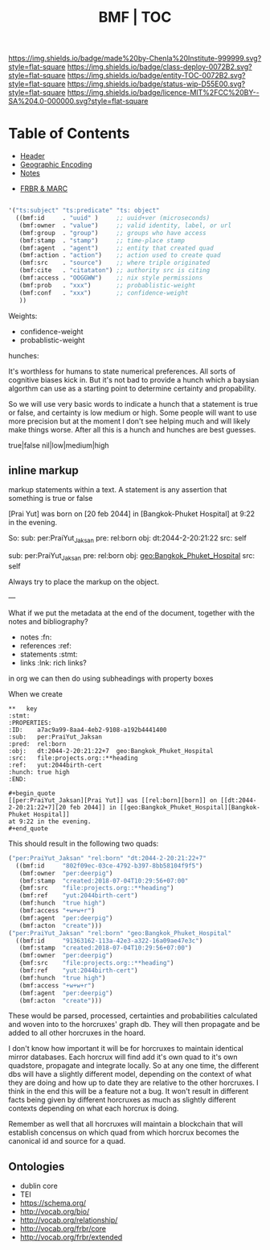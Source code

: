 #   -*- mode: org; fill-column: 60 -*-
#+STARTUP: showall
#+TITLE:  BMF | TOC

[[https://img.shields.io/badge/made%20by-Chenla%20Institute-999999.svg?style=flat-square]] 
[[https://img.shields.io/badge/class-deploy-0072B2.svg?style=flat-square]]
[[https://img.shields.io/badge/entity-TOC-0072B2.svg?style=flat-square]]
[[https://img.shields.io/badge/status-wip-D55E00.svg?style=flat-square]]
[[https://img.shields.io/badge/licence-MIT%2FCC%20BY--SA%204.0-000000.svg?style=flat-square]]

* Table of Contents
:PROPERTIES:
:CUSTOM_ID: 
:Name:      /home/deerpig/proj/chenla/bmf/index.org
:Created:   2017-02-06T09:41@Prek Leap (11.642600N-104.919210W)
:ID:        c10d3a29-5475-45c7-a604-707d89f426c5
:VER:       551917936.623012821
:GEO:       48P-491193-1287029-15
:BXID:      proj:DHY4-0486
:Class:     deploy
:Entity:    toc
:Status:    wip 
:Licence:   MIT/CC BY-SA 4.0
:END:


 - [[./bmf-header.org][Header]]
 - [[./bmf-geo.org][Geographic Encoding]]
 - [[./bmf-notes.org][Notes]]


 - [[./bmf-frbr-and-marc.org][FRBR & MARC]]


#+begin_src emacs-lisp

'("ts:subject" "ts:predicate" "ts: object" 
  ((bmf:id     . "uuid" )     ;; uuid+ver (microseconds) 
   (bmf:owner  . "value")     ;; valid identity, label, or url 
   (bmf:group  . "group")     ;; groups who have access
   (bmf:stamp  . "stamp")     ;; time-place stamp
   (bmf:agent  . "agent")     ;; entity that created quad
   (bmf:action . "action")    ;; action used to create quad
   (bmf:src    . "source")    ;; where triple originated
   (bmf:cite   . "citataton") ;; authority src is citing
   (bmf:access . "OOGGWW")    ;; nix style permissions
   (bmf:prob   . "xxx")       ;; probablistic-weight
   (bmf:conf   . "xxx")       ;; confidence-weight
   ))
#+end_src

Weights:

 -  confidence-weight
 -  probablistic-weight 

hunches:

It's worthless for humans to state numerical preferences.
All sorts of cognitive biases kick in.  But it's not bad to
provide a hunch which a baysian algorthm can use as a
starting point to determine certainty and propability.

So we will use very basic words to indicate a hunch that a
statement is true or false, and certainty is low medium or
high.  Some people will want to use more precision but at
the moment I don't see helping much and will likely make
things worse.  After all this is a hunch and hunches are
best guesses.

   true|false  nil|low|medium|high

** inline markup

markup statements within a text.  A statement is any
assertion that something is true or false


[Prai Yut] was born on [20 feb 2044] in [Bangkok-Phuket
Hospital] at 9:22 in the evening.

   So:
        sub:  per:PraiYut_Jaksan 
        pre:  rel:born
        obj:  dt:2044-2-20:21:22
        src:  self

        sub:  per:PraiYut_Jaksan
        pre:  rel:born
        obj:  geo:Bangkok_Phuket_Hospital
        src:  self

Always try to place the markup on the object.

---

What if we put the metadata at the end of the document,
together with the notes and bibliography?  

  - notes       :fn:
  - references  :ref:
  - statements  :stmt:
  - links       :lnk: rich links?

in org we can then do using subheadings with property boxes

When we create 


#+begin_example
**   key                                                              :stmt:
:PROPERTIES:
:ID:    a7ac9a99-8aa4-4eb2-9108-a192b4441400
:sub:   per:PraiYut_Jaksan 
:pred:  rel:born
:obj:   dt:2044-2-20:21:22+7  geo:Bangkok_Phuket_Hospital
:src:   file:projects.org::**heading
:ref:   yut:2044birth-cert
:hunch: true high
:END:

#+begin_quote
[[per:PraiYut_Jaksan][Prai Yut]] was [[rel:born][born]] on [[dt:2044-2-20:21:22+7][20 feb 2044]] in [[geo:Bangkok_Phuket_Hospital][Bangkok-Phuket Hospital]]
at 9:22 in the evening.
#+end_quote
#+end_example

This should result in the following two quads:

#+begin_src emacs-lisp
("per:PraiYut_Jaksan" "rel:born" "dt:2044-2-20:21:22+7"
  ((bmf:id     "802f09ec-03ce-4792-b397-8bb58104f9f5")
   (bmf:owner  "per:deerpig")
   (bmf:stamp  "created:2018-07-04T10:29:56+07:00"
   {bmf:src    "file:projects.org::**heading")
   (bmf:ref    "yut:2044birth-cert")
   (bmf:hunch  "true high")
   (bmf:access "+w+w+r")
   (bmf:agent  "per:deerpig")
   (bmf:acton  "create")))
("per:PraiYut_Jaksan" "rel:born" "geo:Bangkok_Phuket_Hospital"
  ((bmf:id     "91363162-113a-42e3-a322-16a09ae47e3c")
   (bmf:stamp  "created:2018-07-04T10:29:56+07:00")
   (bmf:owner  "per:deerpig")
   {bmf:src    "file:projects.org::**heading")
   (bmf:ref    "yut:2044birth-cert")
   (bmf:hunch  "true high")
   (bmf:access "+w+w+r")
   (bmf:agent  "per:deerpig")
   (bmf:acton  "create")))
#+end_src

These would be parsed, processed, certainties and
probabilities calculated and woven into to the horcruxes'
graph db.  They will then propagate and be added to all
other horcruxes in the hoard.

I don't know how important it will be for horcruxes to
maintain identical mirror databases. Each horcrux will find
add it's own quad to it's own quadstore, propagate and
integrate locally.  So at any one time, the different dbs
will have a slightly different model, depending on the
context of what they are doing and how up to date they are
relative to the other horcruxes.  I think in the end this
will be a feature not a bug.  It won't result in different
facts being given by different horcruxes as much as slightly
different contexts depending on what each horcrux is doing.

Remember as well that all horcruxes will maintain a
blockchain that will establish concensus on which quad from
which horcrux becomes the canonical id and source for a
quad.




** Ontologies

  - dublin core
  - TEI
  - https://schema.org/
  - http://vocab.org/bio/
  - http://vocab.org/relationship/
  - http://vocab.org/frbr/core
  - http://vocab.org/frbr/extended

